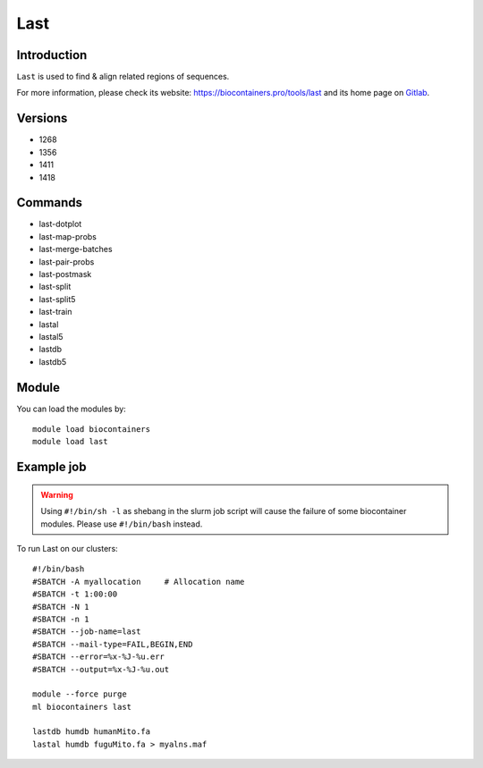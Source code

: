 .. _backbone-label:

Last
==============================

Introduction
~~~~~~~~
``Last`` is used to find & align related regions of sequences. 

| For more information, please check its website: https://biocontainers.pro/tools/last and its home page on `Gitlab`_.

Versions
~~~~~~~~
- 1268
- 1356
- 1411
- 1418

Commands
~~~~~~~
- last-dotplot
- last-map-probs
- last-merge-batches
- last-pair-probs
- last-postmask
- last-split
- last-split5
- last-train
- lastal
- lastal5
- lastdb
- lastdb5

Module
~~~~~~~~
You can load the modules by::
    
    module load biocontainers
    module load last

Example job
~~~~~
.. warning::
    Using ``#!/bin/sh -l`` as shebang in the slurm job script will cause the failure of some biocontainer modules. Please use ``#!/bin/bash`` instead.

To run Last on our clusters::

    #!/bin/bash
    #SBATCH -A myallocation     # Allocation name 
    #SBATCH -t 1:00:00
    #SBATCH -N 1
    #SBATCH -n 1
    #SBATCH --job-name=last
    #SBATCH --mail-type=FAIL,BEGIN,END
    #SBATCH --error=%x-%J-%u.err
    #SBATCH --output=%x-%J-%u.out

    module --force purge
    ml biocontainers last

    lastdb humdb humanMito.fa
    lastal humdb fuguMito.fa > myalns.maf
.. _Gitlab: https://gitlab.com/mcfrith/last
